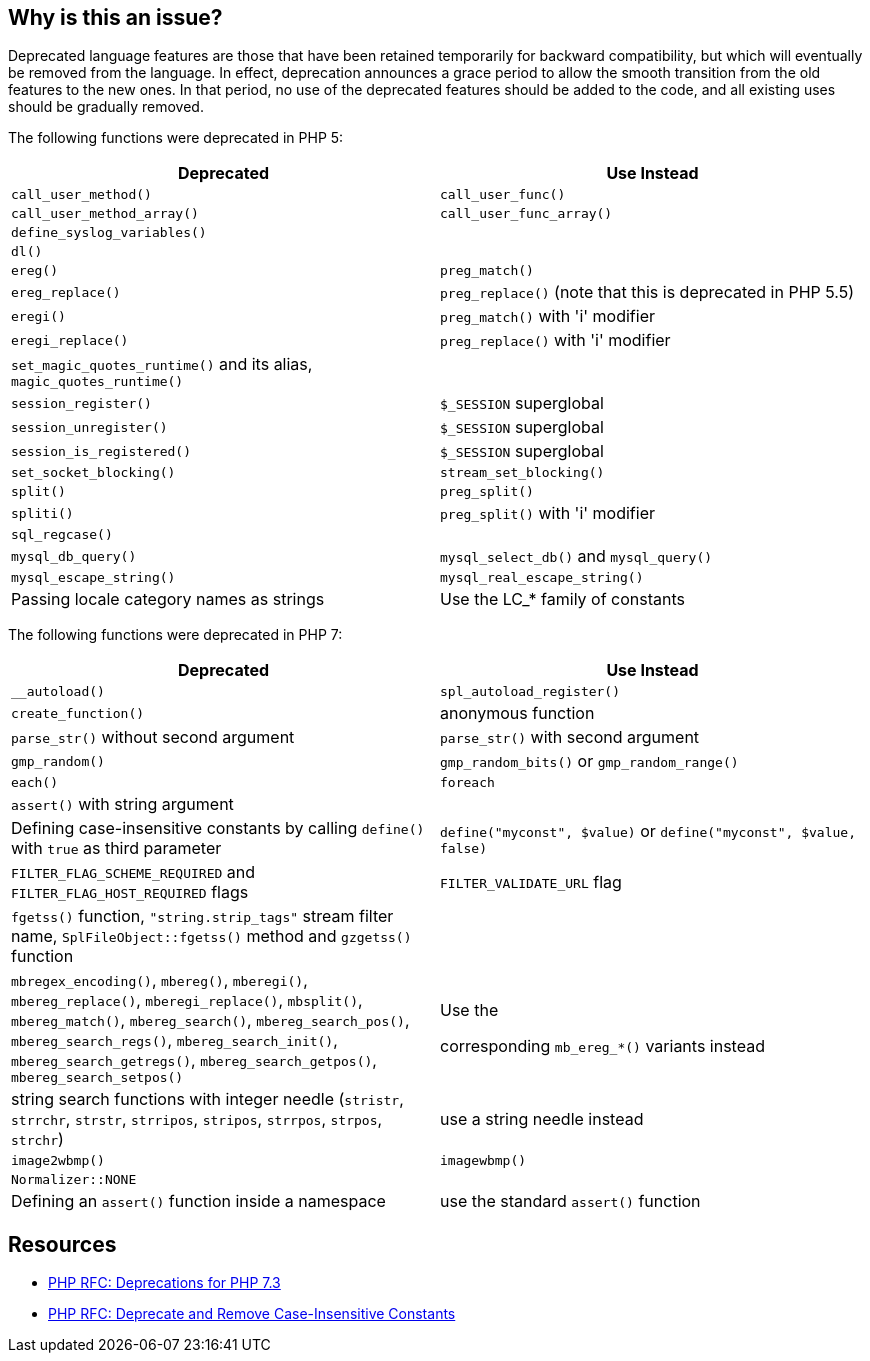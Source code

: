 == Why is this an issue?

Deprecated language features are those that have been retained temporarily for backward compatibility, but which will eventually be removed from the language. In effect, deprecation announces a grace period to allow the smooth transition from the old features to the new ones. In that period, no use of the deprecated features should be added to the code, and all existing uses should be gradually removed.


The following functions were deprecated in PHP 5:

[frame=all]
[cols="^1,^1"]
|===
|Deprecated|Use Instead

|``++call_user_method()++``|``++call_user_func()++``
|``++call_user_method_array()++``|``++call_user_func_array()++``
|``++define_syslog_variables()++``|
|``++dl()++``|
|``++ereg()++``|``++preg_match()++``
|``++ereg_replace()++``|``++preg_replace()++`` (note that this is deprecated in PHP 5.5)
|``++eregi()++``|``++preg_match()++`` with 'i' modifier
|``++eregi_replace()++``|``++preg_replace()++`` with 'i' modifier
|``++set_magic_quotes_runtime()++`` and its alias, ``++magic_quotes_runtime()++``|
|``++session_register()++``|``++$_SESSION++`` superglobal
|``++session_unregister()++``|``++$_SESSION++`` superglobal
|``++session_is_registered()++``|``++$_SESSION++`` superglobal
|``++set_socket_blocking()++``|``++stream_set_blocking()++``
|``++split()++``|``++preg_split()++``
|``++spliti()++``|``++preg_split()++`` with 'i' modifier
|``++sql_regcase()++``|
|``++mysql_db_query()++``|``++mysql_select_db()++`` and ``++mysql_query()++``
|``++mysql_escape_string()++``|``++mysql_real_escape_string()++``
|Passing locale category names as strings|Use the LC_* family of constants
|===

The following functions were deprecated in PHP 7:

[frame=all]
[cols="^1,^1"]
|===
|Deprecated|Use Instead

|``++__autoload()++``|``++spl_autoload_register()++``
|``++create_function()++``|anonymous function
|``++parse_str()++`` without second argument|``++parse_str()++`` with second argument
|``++gmp_random()++``|``++gmp_random_bits()++`` or ``++gmp_random_range()++``
|``++each()++``|``++foreach++``
|``++assert()++`` with string argument|
|Defining case-insensitive constants by calling ``++define()++`` with ``++true++`` as third parameter|``++define("myconst", $value)++`` or ``++define("myconst", $value, false)++``
|``++FILTER_FLAG_SCHEME_REQUIRED++`` and ``++FILTER_FLAG_HOST_REQUIRED++`` flags|``++FILTER_VALIDATE_URL++`` flag
|``++fgetss()++`` function, ``++"string.strip_tags"++`` stream filter name, ``++SplFileObject::fgetss()++`` method and ``++gzgetss()++`` function|
|``++mbregex_encoding()++``, ``++mbereg()++``, ``++mberegi()++``, ``++mbereg_replace()++``, ``++mberegi_replace()++``, ``++mbsplit()++``, ``++mbereg_match()++``, ``++mbereg_search()++``, ``++mbereg_search_pos()++``, ``++mbereg_search_regs()++``, ``++mbereg_search_init()++``, ``++mbereg_search_getregs()++``, ``++mbereg_search_getpos()++``, ``++mbereg_search_setpos()++``|Use the

    corresponding ``++mb_ereg_*()++`` variants instead
|string search functions with integer needle (``++stristr++``, ``++strrchr++``, ``++strstr++``, ``++strripos++``, ``++stripos++``, ``++strrpos++``, ``++strpos++``, ``++strchr++``) |use a string needle instead
|``++image2wbmp()++``|``++imagewbmp()++``
|``++Normalizer::NONE++``| 
|Defining an ``++assert()++`` function inside a namespace|use the standard ``++assert()++`` function
|===

== Resources

* https://wiki.php.net/rfc/deprecations_php_7_3[PHP RFC: Deprecations for PHP 7.3]
* https://wiki.php.net/rfc/case_insensitive_constant_deprecation[PHP RFC: Deprecate and Remove Case-Insensitive Constants]



ifdef::env-github,rspecator-view[]

'''
== Implementation Specification
(visible only on this page)

=== Message

* Remove this "xxx" call.
* Replace this "xxx" call with a call to "yyy".
* Use the "LC_xxx" constant instead of a string literal.


'''
== Comments And Links
(visible only on this page)

=== on 19 Sep 2014, 14:25:45 Freddy Mallet wrote:
@Ann, I would mention PHP 5 in the title of this rule: "Deprecated functions in PHP 5 should not be used"


And would set the default severity to "Major" as there isn't any operational risk.

=== on 27 Jul 2015, 15:30:28 Ann Campbell wrote:
\[~linda.martin], I've added a note on ``++ereg_replace()++``/``++preg_replace()++`` based on [~alexandre.gigleux]'s comment. Note that I didn't do the research to see which later replacement is available in which later versions

=== on 13 Nov 2015, 15:10:25 Linda Martin wrote:
OK!

endif::env-github,rspecator-view[]
